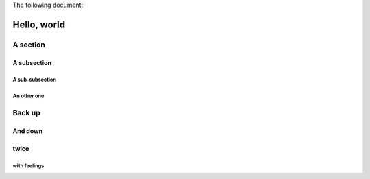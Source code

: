
The following document:

============
Hello, world
============

A section
=========

A subsection
------------

A sub-subsection
````````````````

An other one
````````````

Back up
=======

And down
--------

twice
-----

with feelings
`````````````
